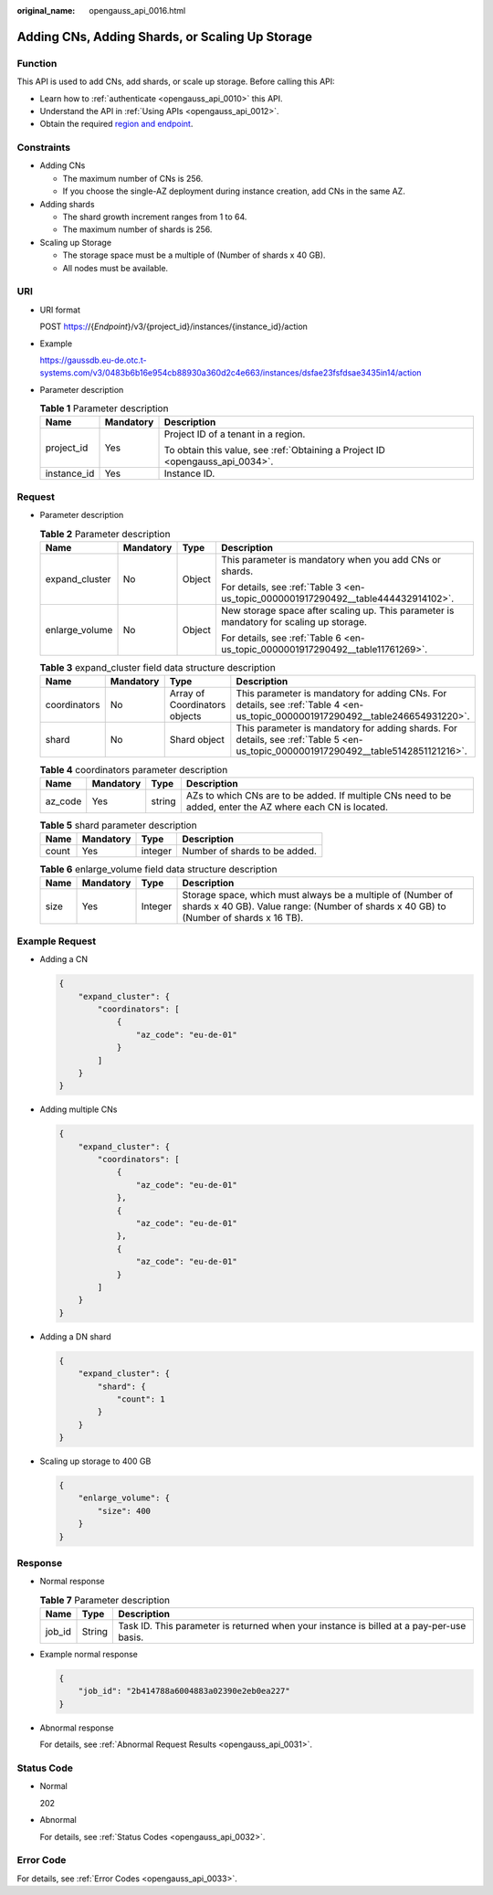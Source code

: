 :original_name: opengauss_api_0016.html

.. _opengauss_api_0016:

Adding CNs, Adding Shards, or Scaling Up Storage
================================================

Function
--------

This API is used to add CNs, add shards, or scale up storage. Before calling this API:

-  Learn how to :ref:`authenticate <opengauss_api_0010>` this API.
-  Understand the API in :ref:`Using APIs <opengauss_api_0012>`.
-  Obtain the required `region and endpoint <https://docs.otc.t-systems.com/regions-and-endpoints/index.html>`__.

Constraints
-----------

-  Adding CNs

   -  The maximum number of CNs is 256.
   -  If you choose the single-AZ deployment during instance creation, add CNs in the same AZ.

-  Adding shards

   -  The shard growth increment ranges from 1 to 64.
   -  The maximum number of shards is 256.

-  Scaling up Storage

   -  The storage space must be a multiple of (Number of shards x 40 GB).
   -  All nodes must be available.

URI
---

-  URI format

   POST https://{*Endpoint*}/v3/{project_id}/instances/{instance_id}/action

-  Example

   https://gaussdb.eu-de.otc.t-systems.com/v3/0483b6b16e954cb88930a360d2c4e663/instances/dsfae23fsfdsae3435in14/action

-  Parameter description

   .. table:: **Table 1** Parameter description

      +-----------------------+-----------------------+-------------------------------------------------------------------------------+
      | Name                  | Mandatory             | Description                                                                   |
      +=======================+=======================+===============================================================================+
      | project_id            | Yes                   | Project ID of a tenant in a region.                                           |
      |                       |                       |                                                                               |
      |                       |                       | To obtain this value, see :ref:`Obtaining a Project ID <opengauss_api_0034>`. |
      +-----------------------+-----------------------+-------------------------------------------------------------------------------+
      | instance_id           | Yes                   | Instance ID.                                                                  |
      +-----------------------+-----------------------+-------------------------------------------------------------------------------+

Request
-------

-  Parameter description

   .. table:: **Table 2** Parameter description

      +-----------------+-----------------+-----------------+-----------------------------------------------------------------------------------------+
      | Name            | Mandatory       | Type            | Description                                                                             |
      +=================+=================+=================+=========================================================================================+
      | expand_cluster  | No              | Object          | This parameter is mandatory when you add CNs or shards.                                 |
      |                 |                 |                 |                                                                                         |
      |                 |                 |                 | For details, see :ref:`Table 3 <en-us_topic_0000001917290492__table444432914102>`.      |
      +-----------------+-----------------+-----------------+-----------------------------------------------------------------------------------------+
      | enlarge_volume  | No              | Object          | New storage space after scaling up. This parameter is mandatory for scaling up storage. |
      |                 |                 |                 |                                                                                         |
      |                 |                 |                 | For details, see :ref:`Table 6 <en-us_topic_0000001917290492__table11761269>`.          |
      +-----------------+-----------------+-----------------+-----------------------------------------------------------------------------------------+

   .. _en-us_topic_0000001917290492__table444432914102:

   .. table:: **Table 3** expand_cluster field data structure description

      +--------------+-----------+-------------------------------+------------------------------------------------------------------------------------------------------------------------------------+
      | Name         | Mandatory | Type                          | Description                                                                                                                        |
      +==============+===========+===============================+====================================================================================================================================+
      | coordinators | No        | Array of Coordinators objects | This parameter is mandatory for adding CNs. For details, see :ref:`Table 4 <en-us_topic_0000001917290492__table246654931220>`.     |
      +--------------+-----------+-------------------------------+------------------------------------------------------------------------------------------------------------------------------------+
      | shard        | No        | Shard object                  | This parameter is mandatory for adding shards. For details, see :ref:`Table 5 <en-us_topic_0000001917290492__table5142851121216>`. |
      +--------------+-----------+-------------------------------+------------------------------------------------------------------------------------------------------------------------------------+

   .. _en-us_topic_0000001917290492__table246654931220:

   .. table:: **Table 4** coordinators parameter description

      +---------+-----------+--------+------------------------------------------------------------------------------------------------------------+
      | Name    | Mandatory | Type   | Description                                                                                                |
      +=========+===========+========+============================================================================================================+
      | az_code | Yes       | string | AZs to which CNs are to be added. If multiple CNs need to be added, enter the AZ where each CN is located. |
      +---------+-----------+--------+------------------------------------------------------------------------------------------------------------+

   .. _en-us_topic_0000001917290492__table5142851121216:

   .. table:: **Table 5** shard parameter description

      ===== ========= ======= =============================
      Name  Mandatory Type    Description
      ===== ========= ======= =============================
      count Yes       integer Number of shards to be added.
      ===== ========= ======= =============================

   .. _en-us_topic_0000001917290492__table11761269:

   .. table:: **Table 6** enlarge_volume field data structure description

      +------+-----------+---------+------------------------------------------------------------------------------------------------------------------------------------------------------+
      | Name | Mandatory | Type    | Description                                                                                                                                          |
      +======+===========+=========+======================================================================================================================================================+
      | size | Yes       | Integer | Storage space, which must always be a multiple of (Number of shards x 40 GB). Value range: (Number of shards x 40 GB) to (Number of shards x 16 TB). |
      +------+-----------+---------+------------------------------------------------------------------------------------------------------------------------------------------------------+

Example Request
---------------

-  Adding a CN

   .. code-block::

      {
          "expand_cluster": {
              "coordinators": [
                  {
                      "az_code": "eu-de-01"
                  }
              ]
          }
      }

-  Adding multiple CNs

   .. code-block::

      {
          "expand_cluster": {
              "coordinators": [
                  {
                      "az_code": "eu-de-01"
                  },
                  {
                      "az_code": "eu-de-01"
                  },
                  {
                      "az_code": "eu-de-01"
                  }
              ]
          }
      }

-  Adding a DN shard

   .. code-block::

      {
          "expand_cluster": {
              "shard": {
                  "count": 1
              }
          }
      }

-  Scaling up storage to 400 GB

   .. code-block::

      {
          "enlarge_volume": {
              "size": 400
          }
      }

Response
--------

-  Normal response

   .. table:: **Table 7** Parameter description

      +--------+--------+------------------------------------------------------------------------------------------+
      | Name   | Type   | Description                                                                              |
      +========+========+==========================================================================================+
      | job_id | String | Task ID. This parameter is returned when your instance is billed at a pay-per-use basis. |
      +--------+--------+------------------------------------------------------------------------------------------+

-  Example normal response

   .. code-block:: text

      {
          "job_id": "2b414788a6004883a02390e2eb0ea227"
      }

-  Abnormal response

   For details, see :ref:`Abnormal Request Results <opengauss_api_0031>`.

Status Code
-----------

-  Normal

   202

-  Abnormal

   For details, see :ref:`Status Codes <opengauss_api_0032>`.

Error Code
----------

For details, see :ref:`Error Codes <opengauss_api_0033>`.
